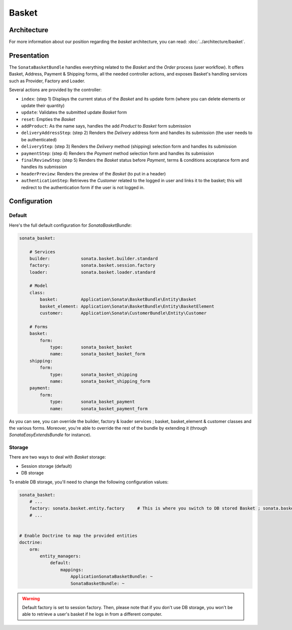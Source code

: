 .. index::
    single: Basket

======
Basket
======

Architecture
============

For more information about our position regarding the *basket* architecture, you can read: :doc:`../architecture/basket`.

Presentation
============

The ``SonataBasketBundle`` handles everything related to the `Basket` and the `Order` process (user workflow).
It offers Basket, Address, Payment & Shipping forms, all the needed controller actions, and exposes Basket's handling services such as Provider, Factory and Loader.

Several actions are provided by the controller:

* ``index``: (step 1) Displays the current status of the `Basket` and its update form (where you can delete elements or update their quantity)
* ``update``: Validates the submitted update `Basket` form
* ``reset``: Empties the `Basket`
* ``addProduct``: As the name says, handles the add `Product` to `Basket` form submission
* ``deliveryAddressStep``: (step 2) Renders the `Delivery` address form and handles its submission (the user needs to be authenticated)
* ``deliveryStep``: (step 3) Renders the `Delivery` method (shipping) selection form and handles its submission
* ``paymentStep``: (step 4) Renders the `Payment` method selection form and handles its submission
* ``finalReviewStep``: (step 5) Renders the `Basket` status before `Payment`, terms & conditions acceptance form and handles its submission
* ``headerPreview``: Renders the preview of the `Basket` (to put in a header)
* ``authenticationStep``: Retrieves the `Customer` related to the logged in user and links it to the basket; this will redirect to the authentication form if the user is not logged in.

Configuration
=============

Default
-------

Here's the full default configuration for `SonataBasketBundle`:

.. code-block:: yaml

    sonata_basket:

        # Services
        builder:            sonata.basket.builder.standard
        factory:            sonata.basket.session.factory
        loader:             sonata.basket.loader.standard

        # Model
        class:
            basket:         Application\Sonata\BasketBundle\Entity\Basket
            basket_element: Application\Sonata\BasketBundle\Entity\BasketElement
            customer:       Application\Sonata\CustomerBundle\Entity\Customer

        # Forms
        basket:
            form:
                type:       sonata_basket_basket
                name:       sonata_basket_basket_form
        shipping:
            form:
                type:       sonata_basket_shipping
                name:       sonata_basket_shipping_form
        payment:
            form:
                type:       sonata_basket_payment
                name:       sonata_basket_payment_form

As you can see, you can override the builder, factory & loader services ; basket, basket_element & customer classes and the various forms.
Moreover, you're able to override the rest of the bundle by extending it (through `SonataEasyExtendsBundle` for instance).

Storage
-------

There are two ways to deal with `Basket` storage:

* Session storage (default)
* DB storage

To enable DB storage, you'll need to change the following configuration values:

.. code-block:: yaml

    sonata_basket:
        # ...
        factory: sonata.basket.entity.factory     # This is where you switch to DB stored Basket ; sonata.basket.session.factory for session
        # ...


    # Enable Doctrine to map the provided entities
    doctrine:
        orm:
            entity_managers:
                default:
                    mappings:
                        ApplicationSonataBasketBundle: ~
                        SonataBasketBundle: ~

.. warning::

    Default factory is set to session factory. Then, please note that if you don't use DB storage, you won't be able to retrieve a user's basket if he logs in from a different computer.

